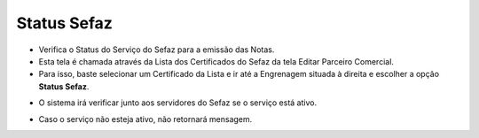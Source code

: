 Status Sefaz
############
- Verifica o Status do Serviço do Sefaz para a emissão das Notas.

- Esta tela é chamada através da Lista dos Certificados do Sefaz da tela Editar Parceiro Comercial.
- Para isso, baste selecionar um Certificado da Lista e ir até a Engrenagem situada à direita e escolher a opção **Status Sefaz**.

|imagem36b|

- O sistema irá verificar junto aos servidores do Sefaz se o serviço está ativo.

|imagem36c|

- Caso o serviço não esteja ativo, não retornará mensagem.

.. |imagem36b| image:: imagens/Parceiro_Comercial_36b.png

.. |imagem36c| image:: imagens/Parceiro_Comercial_36c.png
